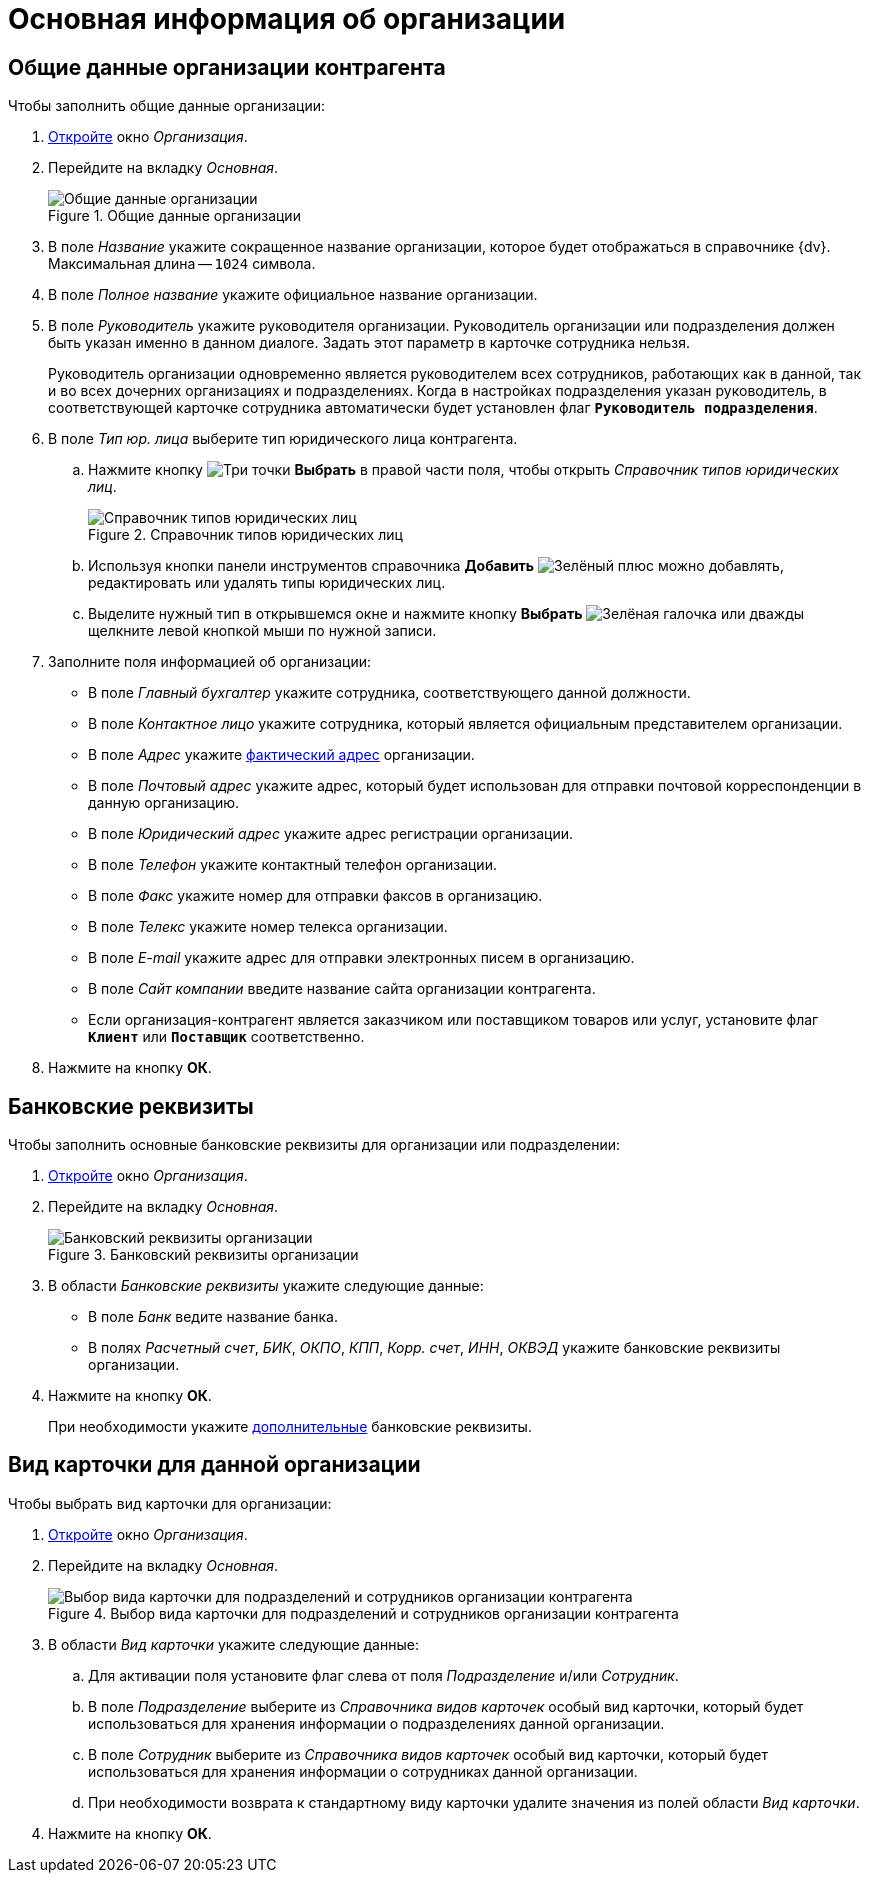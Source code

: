 = Основная информация об организации

[#general]
== Общие данные организации контрагента

.Чтобы заполнить общие данные организации:
. xref:partners/company/manage-companies.adoc#add-child[Откройте] окно _Организация_.
. Перейдите на вкладку _Основная_.
+
.Общие данные организации
image::partner-company-general.png[Общие данные организации]
+
. В поле _Название_ укажите сокращенное название организации, которое будет отображаться в справочнике {dv}. Максимальная длина -- `1024` символа.
. В поле _Полное название_ укажите официальное название организации.
. В поле _Руководитель_ укажите руководителя организации. Руководитель организации или подразделения должен быть указан именно в данном диалоге. Задать этот параметр в карточке сотрудника нельзя.
+
Руководитель организации одновременно является руководителем всех сотрудников, работающих как в данной, так и во всех дочерних организациях и подразделениях. Когда в настройках подразделения указан руководитель, в соответствующей карточке сотрудника автоматически будет установлен флаг `*Руководитель подразделения*`.
+
. В поле _Тип юр. лица_ выберите тип юридического лица контрагента.
+
.. Нажмите кнопку image:buttons/three-dots.png[Три точки] *Выбрать* в правой части поля, чтобы открыть _Справочник типов юридических лиц_.
+
.Справочник типов юридических лиц
image::legalentities-dir.png[Справочник типов юридических лиц]
+
.. Используя кнопки панели инструментов справочника *Добавить* image:buttons/plus-green.png[Зелёный плюс] можно добавлять, редактировать или удалять типы юридических лиц.
.. Выделите нужный тип в открывшемся окне и нажмите кнопку *Выбрать* image:buttons/check.png[Зелёная галочка] или дважды щелкните левой кнопкой мыши по нужной записи.
+
. Заполните поля информацией об организации:
+
* В поле _Главный бухгалтер_ укажите сотрудника, соответствующего данной должности.
* В поле _Контактное лицо_ укажите сотрудника, который является официальным представителем организации.
* В поле _Адрес_ укажите xref:staff/companies/new-company.adoc#address[фактический адрес] организации.
* В поле _Почтовый адрес_ укажите адрес, который будет использован для отправки почтовой корреспонденции в данную организацию.
* В поле _Юридический адрес_ укажите адрес регистрации организации.
* В поле _Телефон_ укажите контактный телефон организации.
* В поле _Факс_ укажите номер для отправки факсов в организацию.
* В поле _Телекс_ укажите номер телекса организации.
* В поле _E-mail_ укажите адрес для отправки электронных писем в организацию.
* В поле _Сайт компании_ введите название сайта организации контрагента.
* Если организация-контрагент является заказчиком или поставщиком товаров или услуг, установите флаг `*Клиент*` или `*Поставщик*` соответственно.
+
. Нажмите на кнопку *ОК*.

[#bank]
== Банковские реквизиты

.Чтобы заполнить основные банковские реквизиты для организации или подразделении:
. xref:partners/company/manage-companies.adoc#add-child[Откройте] окно _Организация_.
. Перейдите на вкладку _Основная_.
+
.Банковский реквизиты организации
image::partner-bank-details.png[Банковский реквизиты организации]
+
. В области _Банковские реквизиты_ укажите следующие данные:
+
* В поле _Банк_ ведите название банка.
* В полях _Расчетный счет_, _БИК_, _ОКПО_, _КПП_, _Корр. счет_, _ИНН_, _ОКВЭД_ укажите банковские реквизиты организации.
+
. Нажмите на кнопку *ОК*.
+
При необходимости укажите xref:partners/company/additional-info.adoc#additional-bank[дополнительные] банковские реквизиты.

[#card-kind]
== Вид карточки для данной организации

.Чтобы выбрать вид карточки для организации:
. xref:partners/company/manage-companies.adoc#add-child[Откройте] окно _Организация_.
. Перейдите на вкладку _Основная_.
+
.Выбор вида карточки для подразделений и сотрудников организации контрагента
image::partners-kind-for-depts-employees.png[Выбор вида карточки для подразделений и сотрудников организации контрагента]
+
. В области _Вид карточки_ укажите следующие данные:
+
.. Для активации поля установите флаг слева от поля _Подразделение_ и/или _Сотрудник_.
.. В поле _Подразделение_ выберите из _Справочника видов карточек_ особый вид карточки, который будет использоваться для хранения информации о подразделениях данной организации.
.. В поле _Сотрудник_ выберите из _Справочника видов карточек_ особый вид карточки, который будет использоваться для хранения информации о сотрудниках данной организации.
.. При необходимости возврата к стандартному виду карточки удалите значения из полей области _Вид карточки_.
+
. Нажмите на кнопку *ОК*.
